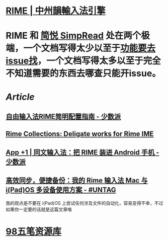 :PROPERTIES:
:tags: CJK, 
:END:

* [[https://rime.im/][RIME | 中州韻輸入法引擎]]
* RIME 和 [[https://simpread.pro/][简悦 SimpRead]] 处在两个极端，一个文档写得太少以至于[[https://github.com/rime/squirrel/issues/421][功能要去issue找]]，一个文档写得太多以至于完全不知道需要的东西去哪查只能开issue。
* [[Article]]
** [[https://sspai.com/post/55699][自由输入法RIME简明配置指南 - 少数派]]
** [[https://github.com/LEOYoon-Tsaw/Rime_collections][Rime Collections: Deligate works for Rime IME]]
** [[https://sspai.com/post/77499][App +1 | 同文输入法：把 RIME 装进 Android 手机 - 少数派]]
** [[https://utgd.net/article/20231][高效同步，便捷备份：我的 Rime 输入法 Mac 与 i(Pad)OS 多设备使用方案 - #UNTAG]]
我的观点是不要在 i(Pad)OS 上尝试任何涉及文件的自动化，容易变得不幸，不过如果你一定要的话就是这篇文章咯
* [[https://wb98.gitee.io/][98五笔资源库]]